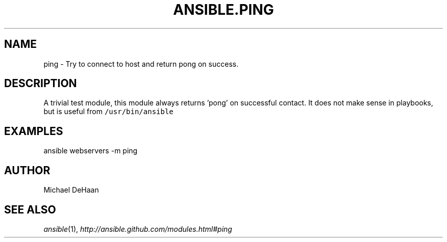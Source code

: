 .TH ANSIBLE.PING 3 "2012-10-08" "0.8" "ANSIBLE MODULES"
." generated from library/ping
.SH NAME
ping \- Try to connect to host and return pong on success.
." ------ DESCRIPTION
.SH DESCRIPTION
.PP
A trivial test module, this module always returns 'pong' on successful contact. It does not make sense in playbooks, but is useful from \fC/usr/bin/ansible\fR 
." ------ OPTIONS
."
."
."
."
." ------ NOTES
."
."
." ------ EXAMPLES
.SH EXAMPLES
.PP
.nf
ansible webservers -m ping
.fi
." ------- AUTHOR
.SH AUTHOR
Michael DeHaan
.SH SEE ALSO
.IR ansible (1),
.I http://ansible.github.com/modules.html#ping